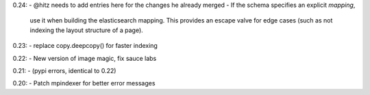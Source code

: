 0.24:
- @hitz needs to add entries here for the changes he already merged
- If the schema specifies an explicit `mapping`,
  use it when building the elasticsearch mapping.
  This provides an escape valve for edge cases
  (such as not indexing the layout structure of a page).

0.23:
- replace copy.deepcopy() for faster indexing

0.22:
- New version of image magic, fix sauce labs

0.21:
- (pypi errors, identical to 0.22)

0.20:
- Patch mpindexer for better error messages
